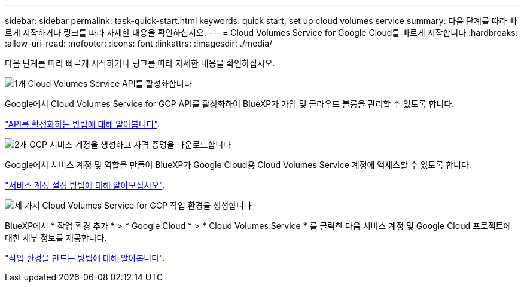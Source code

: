 ---
sidebar: sidebar 
permalink: task-quick-start.html 
keywords: quick start, set up cloud volumes service 
summary: 다음 단계를 따라 빠르게 시작하거나 링크를 따라 자세한 내용을 확인하십시오. 
---
= Cloud Volumes Service for Google Cloud를 빠르게 시작합니다
:hardbreaks:
:allow-uri-read: 
:nofooter: 
:icons: font
:linkattrs: 
:imagesdir: ./media/


[role="lead"]
다음 단계를 따라 빠르게 시작하거나 링크를 따라 자세한 내용을 확인하십시오.

.image:https://raw.githubusercontent.com/NetAppDocs/common/main/media/number-1.png["1개"] Cloud Volumes Service API를 활성화합니다
[role="quick-margin-para"]
Google에서 Cloud Volumes Service for GCP API를 활성화하여 BlueXP가 가입 및 클라우드 볼륨을 관리할 수 있도록 합니다.

[role="quick-margin-para"]
link:task-set-up-google-cloud.html["API를 활성화하는 방법에 대해 알아봅니다"].

.image:https://raw.githubusercontent.com/NetAppDocs/common/main/media/number-2.png["2개"] GCP 서비스 계정을 생성하고 자격 증명을 다운로드합니다
[role="quick-margin-para"]
Google에서 서비스 계정 및 역할을 만들어 BlueXP가 Google Cloud용 Cloud Volumes Service 계정에 액세스할 수 있도록 합니다.

[role="quick-margin-para"]
link:task-set-up-google-cloud.html#set-up-a-service-account["서비스 계정 설정 방법에 대해 알아보십시오"].

.image:https://raw.githubusercontent.com/NetAppDocs/common/main/media/number-3.png["세 가지"] Cloud Volumes Service for GCP 작업 환경을 생성합니다
[role="quick-margin-para"]
BlueXP에서 * 작업 환경 추가 * > * Google Cloud * > * Cloud Volumes Service * 를 클릭한 다음 서비스 계정 및 Google Cloud 프로젝트에 대한 세부 정보를 제공합니다.

[role="quick-margin-para"]
link:task-create-working-env.html["작업 환경을 만드는 방법에 대해 알아봅니다"].

